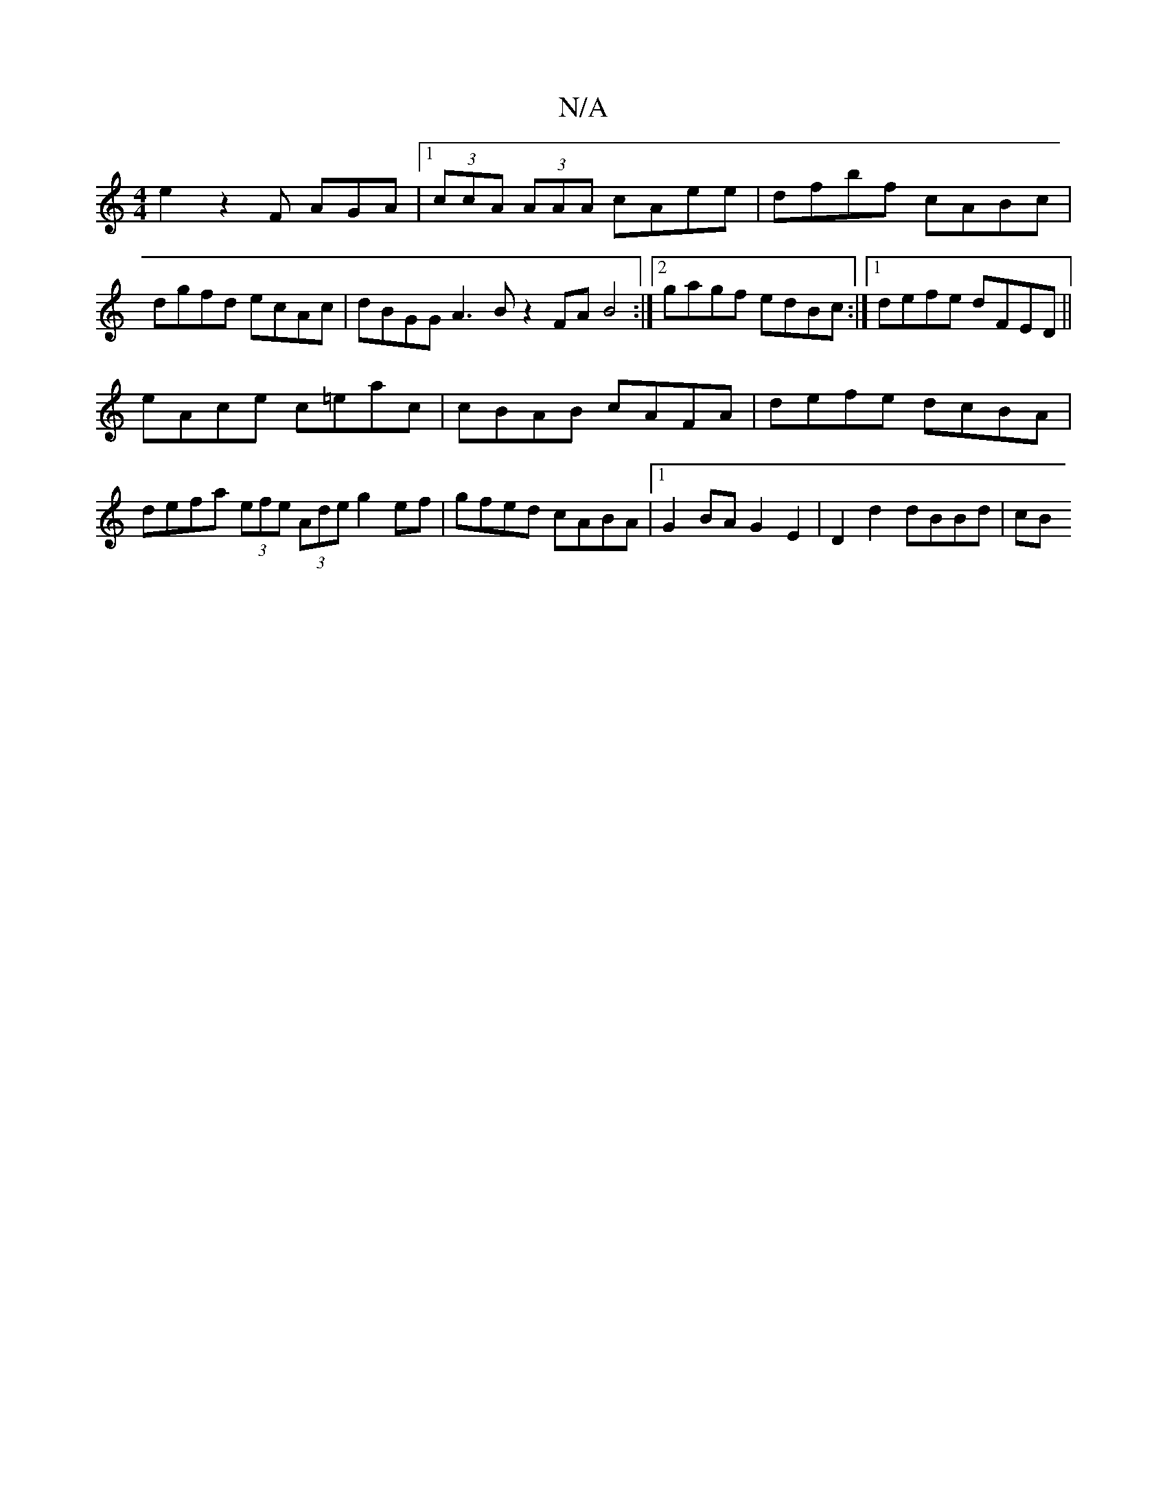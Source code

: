 X:1
T:N/A
M:4/4
R:N/A
K:Cmajor
e2z2 2F AGA|[1 (3ccA (3AAA cAee | dfbf cABc | dgfd ecAc | dBGG A3B z2FA B4 :|[2 gagf edBc :|1 defe dFED||
eAce c=eac | cBAB cAFA | defe dcBA |
defa (3efe (3Ade g2ef|gfed cABA|1 G2BA G2E2|D2 d2 dBBd|cB